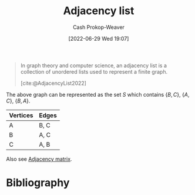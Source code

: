 :PROPERTIES:
:ID:       a95ec6df-303d-4a07-a9bd-ac6e4b807679
:ROAM_REFS: [cite:@AdjacencyList2022]
:LAST_MODIFIED: [2023-11-10 Fri 10:06]
:END:
#+title: Adjacency list
#+hugo_custom_front_matter: :slug "a95ec6df-303d-4a07-a9bd-ac6e4b807679"
#+author: Cash Prokop-Weaver
#+date: [2022-06-29 Wed 19:07]
#+filetags: :concept:

#+begin_quote
In graph theory and computer science, an adjacency list is a collection of unordered lists used to represent a finite graph.

[cite:@AdjacencyList2022]
#+end_quote

[[file:120px-Simple_cycle_graph.svg.png]]

The above graph can be represented as the set \(S\) which contains \(\{B,C\}\), \(\{A,C\}\), \(\{B,A\}\).

| Vertices | Edges |
|----------+-------|
| A        | B, C  |
| B        | A, C  |
| C        | A, B  |

Also see [[id:61ab086c-842c-4d34-8c96-99cb9b80293f][Adjacency matrix]].

* Flashcards :noexport:
** Definition (Computer science) :fc:
:PROPERTIES:
:ID:       777652d0-cf5b-4957-98c2-ec7802437acc
:ANKI_NOTE_ID: 1656857413033
:FC_CREATED: 2022-07-03T14:10:13Z
:FC_TYPE:  double
:END:
:REVIEW_DATA:
| position | ease | box | interval | due                  |
|----------+------+-----+----------+----------------------|
| back     | 2.35 |   8 |   402.24 | 2024-12-16T23:46:52Z |
| front    | 2.50 |   8 |   560.89 | 2025-02-19T12:38:37Z |
:END:
[[id:a95ec6df-303d-4a07-a9bd-ac6e4b807679][Adjacency list]]
*** Back
A representation of a [[id:8bff4dfc-8073-4d45-ab89-7b3f97323327][Graph]] using a collection of unordered lists.
*** Source
[cite:@AdjacencyList2022]
* Bibliography
#+print_bibliography:
